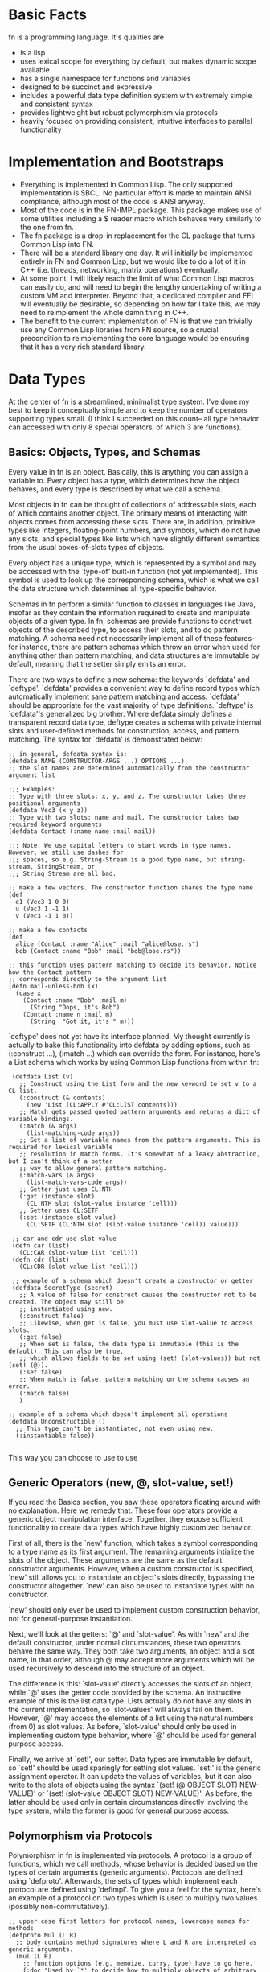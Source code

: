 * Basic Facts

  fn is a programming language. It's qualities are

  - is a lisp
  - uses lexical scope for everything by default, but makes dynamic scope available
  - has a single namespace for functions and variables
  - designed to be succinct and expressive
  - includes a powerful data type definition system with extremely simple and consistent syntax
  - provides lightweight but robust polymorphism via protocols
  - heavily focused on providing consistent, intuitive interfaces to parallel functionality


* Implementation and Bootstraps

  - Everything is implemented in Common Lisp. The only supported implementation is SBCL. No particular
    effort is made to maintain ANSI compliance, although most of the code is ANSI anyway.
  - Most of the code is in the FN-IMPL package. This package makes use of some utilities including a $
    reader macro which behaves very similarly to the one from fn.
  - The fn package is a drop-in replacement for the CL package that turns Common Lisp into FN.
  - There will be a standard library one day. It will initially be implemented entirely in FN and
    Common Lisp, but we would like to do a lot of it in C++ (i.e. threads, networking, matrix
    operations) eventually.
  - At some point, I will likely reach the limit of what Common Lisp macros can easily do, and will
    need to begin the lengthy undertaking of writing a custom VM and interpreter. Beyond that, a
    dedicated compiler and FFI will eventually be desirable, so depending on how far I take this, we
    may need to reimplement the whole damn thing in C++.
  - The benefit to the current implementation of FN is that we can trivially use any Common Lisp
    libraries from FN source, so a crucial precondition to reimplementing the core language would be
    ensuring that it has a very rich standard library.


* Data Types

  At the center of fn is a streamlined, minimalist type system. I've done my best to keep it
  conceptually simple and to keep the number of operators supporting types small. (I think I succeeded
  on this count-- all type behavior can accessed with only 8 special operators, of which 3 are
  functions).

** Basics: Objects, Types, and Schemas

   Every value in fn is an object. Basically, this is anything you can assign a variable to. Every
   object has a type, which determines how the object behaves, and every type is described by what we
   call a schema.

   Most objects in fn can be thought of collections of addressable slots, each of which contains
   another object. The primary means of interacting with objects comes from accessing these slots.
   There are, in addition, primitive types like integers, floating-point numbers, and symbols, which
   do not have any slots, and special types like lists which have slightly different semantics from
   the usual boxes-of-slots types of objects.

   Every object has a unique type, which is represented by a symbol and may be accessed with the
   `type-of' built-in function (not yet implemented). This symbol is used to look up the corresponding
   schema, which is what we call the data structure which determines all type-specific behavior.

   Schemas in fn perform a similar function to classes in languages like Java, insofar as they contain
   the information required to create and manipulate objects of a given type. In fn, schemas are
   provide functions to construct objects of the described type, to access their slots, and to do
   pattern matching. A schema need not necessarily implement all of these features-- for instance,
   there are pattern schemas which throw an error when used for anything other than pattern matching,
   and data structures are immutable by default, meaning that the setter simply emits an error.

   There are two ways to define a new schema: the keywords `defdata' and `deftype'. `defdata' provides
   a convenient way to define record types which automatically implement sane pattern matching and
   access. `defdata' should be appropriate for the vast majority of type definitions. `deftype' is
   `defdata''s generalized big brother. Where defdata simply defines a transparent record data type,
   deftype creates a schema with private internal slots and user-defined methods for construction,
   access, and pattern matching. The syntax for `defdata' is demonstrated below:

   #+BEGIN_SRC fn
     ;; in general, defdata syntax is:
     (defdata NAME (CONSTRUCTOR-ARGS ...) OPTIONS ...)
     ;; the slot names are determined automatically from the constructor argument list

     ;;; Examples:
     ;; Type with three slots: x, y, and z. The constructor takes three positional arguments
     (defdata Vec3 (x y z))
     ;; Type with two slots: name and mail. The constructor takes two required keyword arguments
     (defdata Contact (:name name :mail mail))

     ;;; Note: We use capital letters to start words in type names. However, we still use dashes for
     ;;; spaces, so e.g. String-Stream is a good type name, but string-stream, StringStream, or
     ;;; String_Stream are all bad.

     ;; make a few vectors. The constructor function shares the type name
     (def
       e1 (Vec3 1 0 0)
       u (Vec3 1 -1 1)
       v (Vec3 -1 1 0))

     ;; make a few contacts
     (def
       alice (Contact :name "Alice" :mail "alice@lose.rs")
       bob (Contact :name "Bob" :mail "bob@lose.rs"))

     ;; this function uses pattern matching to decide its behavior. Notice how the Contact pattern
     ;; corresponds directly to the argument list
     (defn mail-unless-bob (x)
       (case x
         (Contact :name "Bob" :mail m)
           (String "Oops, it's Bob")
         (Contact :name n :mail m)
           (String  "Got it, it's " m)))
   #+END_SRC

   `deftype' does not yet have its interface planned. My thought currently is actually to bake this
   functionality into defdata by adding options, such as (:construct ...), (:match ...) which can
   override the form. For instance, here's a List schema which works by using Common Lisp functions
   from within fn:

   #+BEGIN_SRC fn
      (defdata List (v)
        ;; Construct using the List form and the new keyword to set v to a CL list.
        (:construct (& contents)
          (new 'List (CL:APPLY #'CL:LIST contents)))
        ;; Match gets passed quoted pattern arguments and returns a dict of variable bindings.
        (:match (& args)
          (list-matching-code args))
        ;; Get a list of variable names from the pattern arguments. This is required for lexical variable
        ;; resolution in match forms. It's somewhat of a leaky abstraction, but I can't think of a better
        ;; way to allow general pattern matching.
        (:match-vars (& args)
          (list-match-vars-code args))
        ;; Getter just uses CL:NTH
        (:get (instance slot)
          (CL:NTH slot (slot-value instance 'cell)))
        ;; Setter uses CL:SETF
        (:set (instance slot value)
          (CL:SETF (CL:NTH slot (slot-value instance 'cell)) value)))

      ;; car and cdr use slot-value
      (defn car (list)
        (CL:CAR (slot-value list 'cell)))
      (defn cdr (list)
        (CL:CDR (slot-value list 'cell)))

      ;; example of a schema which doesn't create a constructor or getter
      (defdata SecretType (secret)
        ;; A value of false for construct causes the constructor not to be created. The object may still be
        ;; instantiated using new.
        (:construct false)
        ;; Likewise, when get is false, you must use slot-value to access slots.
        (:get false)
        ;; When set is false, the data type is immutable (this is the default). This can also be true,
        ;; which allows fields to be set using (set! (slot-values)) but not (set! (@)).
        (:set false)
        ;; When match is false, pattern matching on the schema causes an error.
        (:match false)
        )

     ;; example of a schema which doesn't implement all operations
     (defdata Unconstructible ()
       ;; This type can't be instantiated, not even using new.
       (:instantiable false))

   #+END_SRC

   This way you can choose to use to use


** Generic Operators (new, @, slot-value, set!)

   If you read the Basics section, you saw these operators floating around with no explanation. Here
   we remedy that. These four operators provide a generic object manipulation interface. Together,
   they expose sufficient functionality to create data types which have highly customized behavior.

   First of all, there is the `new' function, which takes a symbol corresponding to a type name as its
   first argument. The remaining arguments intialize the slots of the object. These arguments are the
   same as the default constructor arguments. However, when a custom constructor is specified, `new'
   still allows you to instantiate an object's slots directly, bypassing the constructor altogether.
   `new' can also be used to instantiate types with no constructor.

   `new' should only ever be used to implement custom construction behavior, not for general-purpose
   instantiation.

   Next, we'll look at the getters: `@' and `slot-value'. As with `new' and the default constructor,
   under normal circumstances, these two operators behave the same way. They both take two arguments,
   an object and a slot name, in that order, although @ may accept more arguments which will be used
   recursively to descend into the structure of an object.

   The difference is this: `slot-value' directly accesses the slots of an object, while `@' uses the
   getter code provided by the schema. An instructive example of this is the list data type. Lists
   actually do not have any slots in the current implementation, so `slot-values' will always fail on
   them. However, `@' may access the elements of a list using the natural numbers (from 0) as slot
   values. As before, `slot-value' should only be used in implementing custom type behavior, where
   `@' should be used for general purpose access.

   Finally, we arrive at `set!', our setter. Data types are immutable by default, so `set!' should be
   used sparingly for setting slot values. `set!' is the generic assignment operator. It can update
   the values of variables, but it can also write to the slots of objects using the syntax `(set! (@
   OBJECT SLOT) NEW-VALUE)' or `(set! (slot-value OBJECT SLOT) NEW-VALUE)'. As before, the latter
   should be used only in certain circumstances directly involving the type system, while the former
   is good for general purpose access.


** Polymorphism via Protocols

   Polymorphism in fn is implemented via protocols. A protocol is a group of functions, which we call
   methods, whose behavior is decided based on the types of certain arguments (generic arguments).
   Protocols are defined using `defproto'. Afterwards, the sets of types which implement each protocol
   are defined using `defimpl'. To give you a feel for the syntax, here's an example of a protocol on
   two types which is used to multiply two values (possibly non-commutatively).

   #+BEGIN_SRC fn
     ;; upper case first letters for protocol names, lowercase names for methods
     (defproto Mul (L R)
       ;; body contains method signatures where L and R are interpreted as generic arguments.
       (mul (L R)
         ;; function options (e.g. memoize, curry, type) have to go here.
         {:doc "Used by `*' to decide how to multiply objects of arbitrary types."}))

     ;; implement multiplication of strings by integers on the right. Integers duplicate the string n
     ;; times, so (mul "string" 4) => "stringstringstringstring". Multiplication is commutative by
     ;; default.
     (defimpl Mul (String Int)
       ;; method syntax is parallel
       (mul (str i)
         ;; inefficient recursive algorithm
         (if (<= i 0)
           ""
           (concat str (mul str (- i 1))))))

     ;; finally, we can use the Mul function to decide if two types implement it:
     (Mul 'String 'Int) ;=> true
     (Mul 'Int 'String) ;=> false
     (Mul 'Int 'Int) ;=> true (provided by fn)
   #+END_SRC

   There's no need to limit ourselves to a single method per protocol, however this is often
   sufficient, and we don't encourage abusing protocols. Use them where the abstraction is
   appropriate.


* Pattern Matching (TODO)


* New argument lists

  Common Lisp's syntax for argument lists is great because it's unambiguous,
  easy to remember, and powerful. Common Lisp's syntax for argument lists is bad
  because it's verbose, ugly (subjective), and does not run parallel to the
  syntax for function calls.

  The goal with FN's new lambda lists is to give the language a more coherent
  interface than what we currently have in Common Lisp. That is, we would like
  the syntax for argument lists to look more like actual function calls.

  For starters, we simplify the types of arguments that we allow in FN. We now
  only have optional, positional, keyword and rest arguments, with the
  restriction that keyword and rest arguments can not be mixed in the same
  argument list. Next, replace &REST with &. It says enough. Moreover, we forget
  about &OPTIONAL and &KEY-- optional forms are now just lists, and keyword
  forms are actual keywords. This is a taste of our new argument lists:

  #+BEGIN_SRC fn
  (defn func (positional-arg (optional-arg "init") :keyword-arg (keyword-arg "key-init"))
    (function-body))
  #+END_SRC

  And here are some translations from Common Lisp:

  #+BEGIN_SRC fn
  (defun operator (operand0 &rest operands) ...)
  ;; => (in FN)
  (defn operator (operand0 & operands) ...)

  (defun log (x &optional (base 10)) ...)
  ;; => lists replace &optional
  (defn log (x (base 10)) ...)

  (defun sort (seq &key (test #'< test-p) (ascending t)) ...)
  ;; => keyword arguments replace &key
  (defn sort (seq :test (test #'<) :ascending (ascending t)) ...)
  #+END_SRC

  This also gives us the ability to define non-optional keyword arguments via
  the syntax (:keyword-arg keyword-arg) (where the arg is a symbol, not a list).

  #+BEGIN_SRC fn
  ;; define a function requiring a keyword argument
  (defn func (:req-key req-key :opt-key (opt-key "default")) 
    (function-body))

  (func) ;=> error (needs req-key)
  (func :req-key 6) ;=> okay (opt-key = "default")
  (func :opt-key 9) ;=> error (needs req-key)
  (func :req-key 6 :opt-key 9) ;=> okay
  #+END_SRC

  These non-optional keywords are especially useful when defining new data types
  via defdata.


* FN Code Conventions

  This one has personal significance because readability is always one of the
  biggest complaints normies have about Lisp. We address this in almost every
  aspect of fn's design, for instance by keeping the core language very small,
  reusing interfaces wherever possible (see arg lists), and minimizing the paren
  count (e.g. by removing extra parens from cond and let). However, having a
  clear set of code conventions is also very important for writing readable
  code.

  I have two problems with how most LISP code is formatted (other than all the
  bad naming conventions):

  - Too many levels of indentation
  - Too many consecutive closing parens

  That's it.


** Indentation

Indentation is arguably the most important convention to decide upon, because it
is the most complicated thing to implement in the text editor. My emacs mode
should be able to automatically indent all built-in forms as well as normal
function calls

All macro bodies should be indented two spaces relative to the opening paren
that started them. Lines longer than 80 characters should be avoided. To be
clear, not all macros have bodies, and forms such as `and' and `or' can be
indented according to normal function rules.


*** Function arguments

    #+BEGIN_SRC fn
    
    #+END_SRC


*** Definitions

    At the time of writing, there are 20 special operators planned for fn. Eight
    of those are definitions, although def, def*, and defvar are different
    because they can bind. For these operators, observe the conventions for
    alternating pairs operators. Otherwise, we will observe the following
    conventions:

    #+BEGIN_SRC fn
    (defform name arg-list ;omit arg-list where applicable
      ;; indent two spaces for all body forms
      (body-line1)
      (body-line2)) ;closing paren on same line

    ;; e.g.
    (defdata Contact (:name name :mail mail))

    (defn factorial (n)
      (if (= n 0)
      ;; two levels indent for if, see other special forms
      1
      (* n (factorial (- n 1)))))
    #+END_SRC


*** Alternating pairs

    Many of our special forms contain lists whose arguments are processed
    pairwise. For example, the variable definition part of let and the bodies of
    cond and case. For these we observe the following convention: either put
    both expressions on the same line, or else indent the second component of
    each pair two levels deeper than the one before.

    #+BEGIN_SRC fn
    (case lst
      [] "empty" ;short clauses go on one line
      [[] & _]   ;longer clauses go on the next line
        (string "empty head found") ;indent 2 spaces deeper
      (hd & tl)  ;put multiline consequences in a do block
        (do
          (do-something-with-head hd)
          (long-expression-with-tail tl)))

    (let (1liner (short-expr) ;short definitions on one line
          multi-liner ;align with previous variable name
            (much-longer-expression :with-params some-params)
          (pattern a _) ;here we could use either convention
            (do-something-with a))
      (do-something-with-these-vars 1liner multi-liner))
    #+END_SRC


* design ideas

  - parentheses denote code objects. quote and backquote return code objects
    that can be used by the program. Unquoted code is evaluated. Code objects
    are made out of primitive types, symbols, and conses.
  - square brackets are for lists (and consequently trees). Lists are singley
    linked in classic lisp fashion. We use the ampersand (&) instead of the dot
    for inline conses.
  - rejected idea (don't repeat this mistake): & is a function so (& a b c) :=
    [a b & c].
  - make objects with the keyword NEW. Schemas decide their own constructor
    parameters
  - Every schema has a corresponding pattern matcher
  - When looking up an object's schema, we will use the class name of the object
    as the key for a hash table. This is to make the lookup as fast as possible.


* Standard Library
  
** Built-in data types (and how they're made)

   - bool :: true or false (literals)
   - int :: integer (literal)
   - float :: floating-point number (literal)
   - string :: utf-8 string, is-string (literal)
   - list :: singley-linked list (list and cons functions)
   - vec :: fixed-width vector (vector function)
   - dict :: (immutable?) dictionary, (dict function)
   - fn :: function. Make 'em with fn. Would like to parameterize this type
           eventually
   - bytes :: vector of literal bytes. Used for FFI biz. Not sure how to
              construct it (yet)

              
** Type tests

   - is-bool
   - is-int 
   - is-float
   - is-string 
   - is-char :: check for characters
   - is-list
   - is-vec
   - is-dict
   - is-bytes


** Things to copy from other people:

   - arrays, linalg, random (from NumPy)
   - map, reduce, filter, zip (from every good pl)
   - threading macros (from Clojure)

   
* list of syntax characters

- () for code
- [] creates lists (evaluates arguments)
- {} creates dicts (evaluates args)
- $ creates anonymous functions (only when alone)
- # used for characters and dispatch (rethink?)
- ' quoting
- ` and , quasiquoting
- : keywords, symbol modules
- \ escape next char
- ; comments


non-alphanumeric characters used in identifiers

- ! as a suffix indicates mutation (it's like we're yelling!)
- @ by itself is the universal accessor
- & by itself denotes rest arguments
- *, +, /, =, <, >, _, - (normal identifiers)


Special characters from CL that are no longer special:

- || for multi-char escapes
- . for dotted lists (what a dumb useless thing)


Characters reserved for future extensions

- ~, ^, %, ?, ., and |


*Ideas*

- Perhaps programmers should be encouraged to make use of $-args in their own
  macros in order to further promote consistency in the language, for instance
  to automatically create gensyms in macros.
- Maybe drop the ! convention-- since global variables are immutable by default,
  it is less crucial to keep track of state changes. Maybe not, though, as
  constant globals can still contain mutable data structures (we'll think about
  that though-- possibly add an immutable flag to instances? (would have to make
  lists, dicts immutable by default))
- It would be cool if we could drop the # syntax altogether-- presently all it
  does is read in characters and alternative-radix numbers (could be done with
  0x00 syntax). Perhaps we could do this by taking the Javascript approach
  (strings of length 1 are single characters)
- I also like single quoting for string syntax, but I think it's important to
  lisp that we leave quoting characters alone. It's not such a hardship to use
  double quotes-- the idiots using C and Java have been doing it for ages (smart
  people have to do it too).


* Versions

** Version conventions

We will use the convention three number (major.minor.patch) release numbering.

There are special rules for major version 0, but in general we will

- increment the patch number for substantial bug fixes, optimizations, and minor interface
  improvements not related to the core language or the standard library (i.e. changes to the
  highlighting and the emacs mode)
- increment the minor version number for any compatibility breaking changes to the standard library,
  the addition of new library features, minor language changes, and additions to the language that do
  not break existing code (except for possibly introducing name collisions). Also increment it for
  changes to the tools and platform that don't break old interfaces
- increment the major version number for substantial changes or additions to the core language,
  platform, and tooling. Example: when we ditch Common Lisp and move on to our own custom vm, this
  will be a major version change.

Patch increments will happen on an as needed basis. I intend to test fn by writing a lot of code in
it. I'll fix bugs as I go and bump the patch number when I feel like I'm at a logical place to do so.
Don't expect to see a ton of these early on. Minor and major version releases will have milestone
lists, and I will only increment the version number after reaching all the goals.

Since we don't expect to have a stable language or standard library for some time, we will change the
rules for the version 0 release series, with the goal of having a stable language, library, and tools
by the time we hit 1.0.


** Version 0.0.0 Milestones

   The goal for version 0.0.0 is to have the core language fully implemented except for symbols and
   modules. Our milestones are

   - 90% implementation of data structures (defdata) and protocols (defimpl, defproto). We'll be
     missing the generalized deftype, and we'll be missing more sophisticated options
   - emacs major mode with mostly-correct indentation and syntax highlighting
   - all core special operators implemented: def, def*, defdata, defimpl, defmacro, defn, defproto,
     defvar, @, and, case, cond, do, if, fn, let, new, set!, quote, quasiquote
   - case sensitive reader with delimiter, $, and quoting implemented
   - fn package that exposes all language forms. I should be able to do (fn-impl:boot-fn) and write fn
     code.
   - making # and . into normal characters


** Version 0.1 Milestones

   For version 0.1, we want to have the core language and tooling fully implemented. If we do it
   right, then from this version all the way up to version 1.0, the only substantial changes will be
   in module system and standard library.

   - FN-READ, FN-EVAL, and FN-PRINT functions in the CL-FN package that let Common Lisp code embed fn
   - signal system for error handling and control flow
   - more general type definition
   - stable core language syntax, meaning we have to address quasiquoting, the colon, and the dot
   - differentiation of the empty list and false
   - emacs command to send fn code to a SLIME repl
   - change how function application works
   - add the Callable interface
   - decide on a standard library naming convention
   - add the Sequence interface and libraries
   - implementation of input/output streams
   - automatic type checks via type annotations


   *Notable Missing Features*

   - module system
   - doc strings and help function
   - stack traces/debugging features
   - bit vectors


** Version 1.0 Milestones

   Version 1.0 will be a usable programming language with actual tooling and a standard library that
   lets it do pretty much anything you'd want to do in a UNIX environment. At this point, it will
   still all be Common Lisp under the hood, but that will be abstracted away to being a simple
   implementation detail. After version 1.0, we'll flesh out the standard library a bit, but the next
   big milestone will be ditching Common Lisp entirely in favor of C++ and LLVM.

   Once I reach the first release candidate, I'm going to take a break and develop a substantial
   amount of code in fn. My first project will be a VM orchestrator. During this time, I'll be
   adjusting language features, fixing bugs, and extending the standard library as needed.

   - I will have written a lot of code in fn and determined that it is useful
   - the core language will be stable
   - documentation functions work
   - foreign function interface
   - module system including library path, multi-file module declaration, submodules, imports and
     qualified imports, file imports, and reloading
   - standard library includes threading, filesystem, file I/O, IPC and network sockets, system shell
     commands, subprocesses, command line arguments, and environment variables (all the usual UNIX
     stuff)
   - consistent error handling interfaces across the entire standard library
   - emacs major mode has its own shell
   - emacs mode can collapse code forms (particularly function options/doc strings)
   - immutable reimplementation of dicts
   - defdata has options and knows how to use them (i.e. mutable, immutable)
   - debugging including programmatically-accessible stack traces and breakpoints, plus global debug
     options
   - different optimization levels (i.e. disable type checks)


   *Notable Missing Features*

   - port implementation from Common Lisp to C++
   - compiler via LLVM
   - scientific and symbolic computing in the standard library
   - regex in the standard library
   - package/module manager
   - web server

